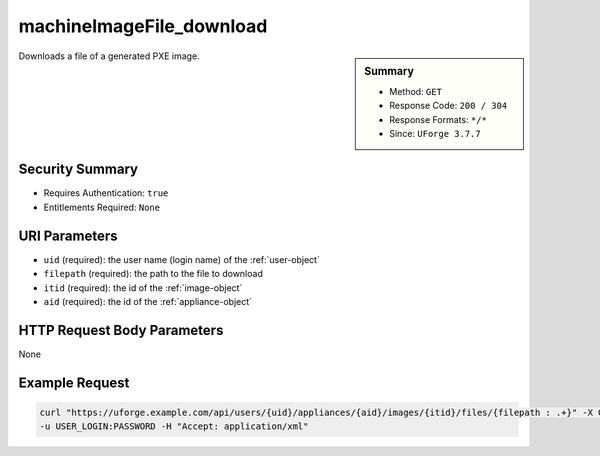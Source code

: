 .. Copyright FUJITSU LIMITED 2019

.. _machineImageFile-download:

machineImageFile_download
-------------------------

.. function:: GET /users/{uid}/appliances/{aid}/images/{itid}/files/{filepath : .+}

.. sidebar:: Summary

	* Method: ``GET``
	* Response Code: ``200 / 304``
	* Response Formats: ``*/*``
	* Since: ``UForge 3.7.7``

Downloads a file of a generated PXE image.

Security Summary
~~~~~~~~~~~~~~~~

* Requires Authentication: ``true``
* Entitlements Required: ``None``

URI Parameters
~~~~~~~~~~~~~~

* ``uid`` (required): the user name (login name) of the :ref:`user-object`
* ``filepath`` (required): the path to the file to download
* ``itid`` (required): the id of the :ref:`image-object`
* ``aid`` (required): the id of the :ref:`appliance-object`

HTTP Request Body Parameters
~~~~~~~~~~~~~~~~~~~~~~~~~~~~

None

Example Request
~~~~~~~~~~~~~~~

.. code-block:: bash

	curl "https://uforge.example.com/api/users/{uid}/appliances/{aid}/images/{itid}/files/{filepath : .+}" -X GET \
	-u USER_LOGIN:PASSWORD -H "Accept: application/xml"

.. seealso::

	 * :ref:`appliance-object`
	 * :ref:`image-object`
	 * :ref:`machineImage-delete`
	 * :ref:`machineImage-deleteAll`
	 * :ref:`machineImage-download`
	 * :ref:`machineImage-downloadFile`
	 * :ref:`machineImage-generate`
	 * :ref:`machineImage-get`
	 * :ref:`machineImage-getAll`
	 * :ref:`machineImage-publish`
	 * :ref:`machineImage-regenerate`
